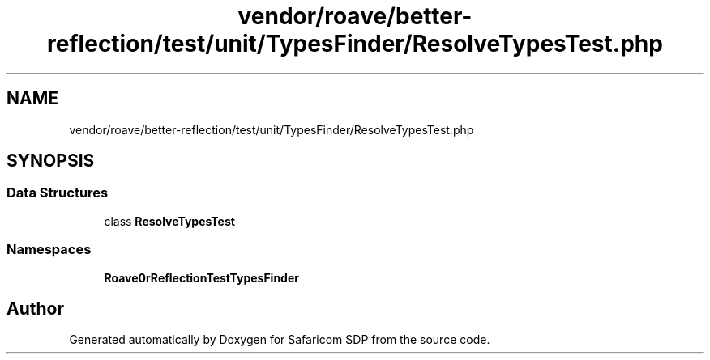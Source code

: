 .TH "vendor/roave/better-reflection/test/unit/TypesFinder/ResolveTypesTest.php" 3 "Sat Sep 26 2020" "Safaricom SDP" \" -*- nroff -*-
.ad l
.nh
.SH NAME
vendor/roave/better-reflection/test/unit/TypesFinder/ResolveTypesTest.php
.SH SYNOPSIS
.br
.PP
.SS "Data Structures"

.in +1c
.ti -1c
.RI "class \fBResolveTypesTest\fP"
.br
.in -1c
.SS "Namespaces"

.in +1c
.ti -1c
.RI " \fBRoave\\BetterReflectionTest\\TypesFinder\fP"
.br
.in -1c
.SH "Author"
.PP 
Generated automatically by Doxygen for Safaricom SDP from the source code\&.
